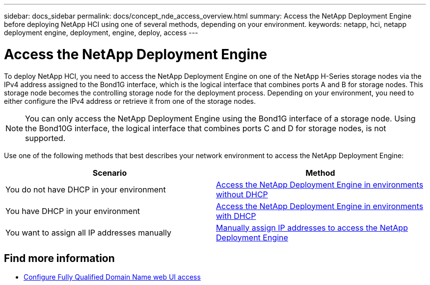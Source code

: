 ---
sidebar: docs_sidebar
permalink: docs/concept_nde_access_overview.html
summary: Access the NetApp Deployment Engine before deploying NetApp HCI using one of several methods, depending on your environment.
keywords: netapp, hci, netapp deployment engine, deployment, engine, deploy, access
---

= Access the NetApp Deployment Engine
:hardbreaks:
:nofooter:
:icons: font
:linkattrs:
:imagesdir: ../media/
:keywords: hci, release notes, vcp, element, management services, firmware

[.lead]
To deploy NetApp HCI, you need to access the NetApp Deployment Engine on one of the NetApp H-Series storage nodes via the IPv4 address assigned to the Bond1G interface, which is the logical interface that combines ports A and B for storage nodes. This storage node becomes the controlling storage node for the deployment process. Depending on your environment, you need to either configure the IPv4 address or retrieve it from one of the storage nodes.

NOTE: You can only access the NetApp Deployment Engine using the Bond1G interface of a storage node. Using the Bond10G interface, the logical interface that combines ports C and D for storage nodes, is not supported.

Use one of the following methods that best describes your network environment to access the NetApp Deployment Engine:

|===
|Scenario |Method

|You do not have DHCP in your environment
|link:task_nde_access_no_dhcp.html[Access the NetApp Deployment Engine in environments without DHCP]

|You have DHCP in your environment
|link:task_nde_access_dhcp.html[Access the NetApp Deployment Engine in environments with DHCP]

|You want to assign all IP addresses manually
|link:task_nde_access_manual_ip.html[Manually assign IP addresses to access the NetApp Deployment Engine]
|===

[discrete]
== Find more information
* link:task_nde_access_ui_fqdn.html[Configure Fully Qualified Domain Name web UI access^]
